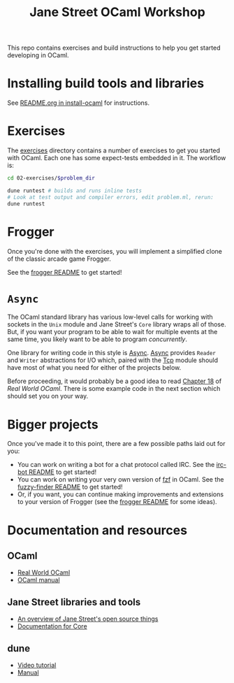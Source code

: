 #+TITLE: Jane Street OCaml Workshop

This repo contains exercises and build instructions to help you get started
developing in OCaml.

* Installing build tools and libraries
  See [[https://github.com/janestreet/install-ocaml/blob/master/README.org][README.org in install-ocaml]] for instructions.
* Exercises
  The [[file:02-exercises][exercises]] directory contains a number of exercises to get you started with
  OCaml. Each one has some expect-tests embedded in it. The workflow is:

  #+BEGIN_SRC bash
  cd 02-exercises/$problem_dir

  dune runtest # builds and runs inline tests
  # Look at test output and compiler errors, edit problem.ml, rerun:
  dune runtest
  #+END_SRC
* Frogger
  Once you're done with the exercises, you will implement a simplified clone of
  the classic arcade game Frogger.

  See the [[file:03-frogger][frogger README]] to get started!
* ~Async~
  The OCaml standard library has various low-level calls for working with
  sockets in the ~Unix~ module and Jane Street's ~Core~ library wraps all of
  those. But, if you want your program to be able to wait for multiple events at the
  same time, you likely want to be able to program /concurrently/.

  One library for writing code in this style is [[https://opensource.janestreet.com/async/][Async]]. [[https://ocaml.janestreet.com/ocaml-core/latest/doc/async/index.html][Async]] provides ~Reader~
  and ~Writer~ abstractions for I/O which, paired with the [[https://ocaml.janestreet.com/ocaml-core/latest/doc/async_extra/Async_extra/Tcp/][Tcp]] module should
  have most of what you need for either of the projects below.

  Before proceeding, it would probably be a good idea to read [[https://dev.realworldocaml.org/18-concurrent-programming.html][Chapter 18]] of
  /Real World OCaml/. There is some example code in the next section which
  should set you on your way.
* Bigger projects
  Once you've made it to this point, there are a few possible paths laid out for you:

  - You can work on writing a bot for a chat protocol called IRC. See the
    [[file:04-bigger-projects/irc-bot/README.org][irc-bot README]] to get started!
  - You can work on writing your very own version of [[https://github.com/junegunn/fzf][fzf]] in OCaml. See the
    [[file:04-bigger-projects/fuzzy-finder/README.org][fuzzy-finder README]] to get started!
  - Or, if you want, you can continue making improvements and extensions to your
    version of Frogger (see the [[file:03-frogger][frogger README]] for some ideas).

* Documentation and resources
** OCaml
   - [[https://dev.realworldocaml.org/toc.html][Real World OCaml]]
   - [[http://caml.inria.fr/pub/docs/manual-ocaml/][OCaml manual]]
** Jane Street libraries and tools
   - [[https://opensource.janestreet.com/][An overview of Jane Street's open source things]]
   - [[https://ocaml.janestreet.com/ocaml-core/v0.10/doc/][Documentation for Core]]
** dune
   - [[https://www.youtube.com/watch?v=BNZhmMAJarw][Video tutorial]]
   - [[https://dune.readthedocs.io/en/latest/][Manual]]

